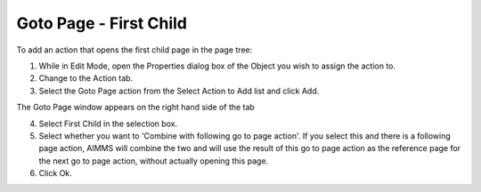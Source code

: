 

.. _Button_Action_-_Goto_Page_-_First_Chi:


Goto Page - First Child
=======================

To add an action that opens the first child page in the page tree:

1.	While in Edit Mode, open the Properties dialog box of the Object you wish to assign the action to.

2.	Change to the Action tab.

3.	Select the Goto Page action from the Select Action to Add list and click Add.

The Goto Page window appears on the right hand side of the tab

4.	Select First Child in the selection box.

5.	Select whether you want to 'Combine with following go to page action'. If you select this and there is a following page action, AIMMS will combine the two and will use the result of this go to page action as the reference page for the next go to page action, without actually opening this page.

6.	Click Ok.





